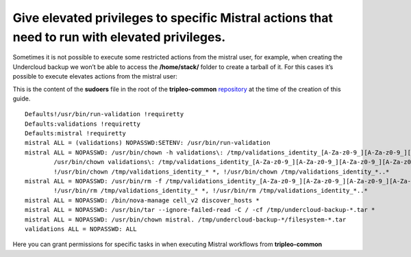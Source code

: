 Give elevated privileges to specific Mistral actions that need to run with elevated privileges.
-----------------------------------------------------------------------------------------------

Sometimes it is not possible to execute some restricted actions from
the mistral user, for example, when creating the Undercloud backup we
won’t be able to access the **/home/stack/** folder to create a tarball
of it. For this cases it’s possible to execute elevates actions from the
mistral user:

This is the content of the **sudoers** file in the root of the
**tripleo-common** `repository`_
at the time of the creation of this guide.

::

    Defaults!/usr/bin/run-validation !requiretty
    Defaults:validations !requiretty
    Defaults:mistral !requiretty
    mistral ALL = (validations) NOPASSWD:SETENV: /usr/bin/run-validation
    mistral ALL = NOPASSWD: /usr/bin/chown -h validations\: /tmp/validations_identity_[A-Za-z0-9_][A-Za-z0-9_][A-Za-z0-9_][A-Za-z0-9_][A-Za-z0-9_][A-Za-z0-9_], \
            /usr/bin/chown validations\: /tmp/validations_identity_[A-Za-z0-9_][A-Za-z0-9_][A-Za-z0-9_][A-Za-z0-9_][A-Za-z0-9_][A-Za-z0-9_], \
            !/usr/bin/chown /tmp/validations_identity_* *, !/usr/bin/chown /tmp/validations_identity_*..*
    mistral ALL = NOPASSWD: /usr/bin/rm -f /tmp/validations_identity_[A-Za-z0-9_][A-Za-z0-9_][A-Za-z0-9_][A-Za-z0-9_][A-Za-z0-9_][A-Za-z0-9_], \
            !/usr/bin/rm /tmp/validations_identity_* *, !/usr/bin/rm /tmp/validations_identity_*..*
    mistral ALL = NOPASSWD: /bin/nova-manage cell_v2 discover_hosts *
    mistral ALL = NOPASSWD: /usr/bin/tar --ignore-failed-read -C / -cf /tmp/undercloud-backup-*.tar *
    mistral ALL = NOPASSWD: /usr/bin/chown mistral. /tmp/undercloud-backup-*/filesystem-*.tar
    validations ALL = NOPASSWD: ALL

Here you can grant permissions for specific tasks in when executing
Mistral workflows from **tripleo-common**

.. _repository: https://github.com/openstack/tripleo-common/blob/63ab54411e56ad0e70e5e145fcb0ce60a55eb3f8/sudoers
